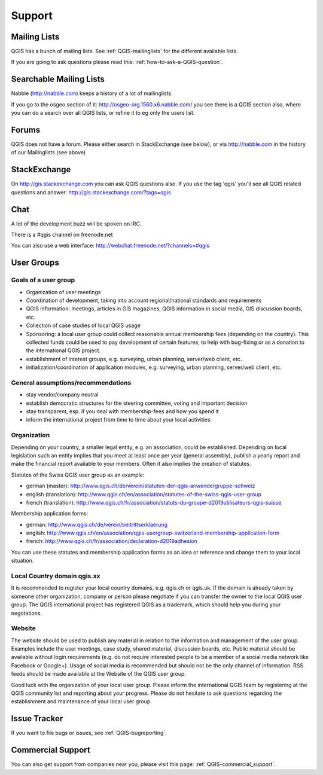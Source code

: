 Support
=======


Mailing Lists
-------------

QGIS has a bunch of mailing lists. See :ref:`QGIS-mailinglists` for the different available lists.

If you are going to ask questions please read this: :ref:`how-to-ask-a-QGIS-question`.


Searchable Mailing Lists
------------------------

Nabble (http://nabble.com) keeps a history of a lot of mailinglists. 

If you go to
the osgeo section of it: http://osgeo-org.1560.x6.nabble.com/ you see there is a
QGIS section also, where you can do a search over all QGIS lists, or refine it
to eg only the users list.


Forums
------

QGIS does not have a forum. Please either search in StackExchange (see below),
or via http://nabble.com in the history of our Mailinglists (see above)


StackExchange
-------------

On http://gis.stackexchange.com you can ask QGIS questions also. If you use the 
tag 'qgis' you'll see all QGIS related questions and answer:
http://gis.stackexchange.com/?tags=qgis


Chat
----

A lot of the development buzz will be spoken on IRC. 

There is a #qgis channel on freenode.net

You can also use a web interface: http://webchat.freenode.net/?channels=#qgis 

User Groups
-----------

Goals of a user group
......................
 
* Organization of user meetings
* Coordination of development, taking into account regional/national standards and requirements
* QGIS information: meetings, articles in GIS magazines, QGIS information in social media, GIS discussion boards, etc.
* Collection of case studies of local QGIS usage
* Sponsoring: a local user group could collect reasonable annual membership fees (depending on the country). This collected funds could be used to pay development of certain features, to help with bug-fixing or as a donation to the international QGIS project.
* establishment of interest groups, e.g. surveying, urban planning, server/web client, etc.
* initialization/coordination of application modules, e.g. surveying, urban planning, server/web client, etc.
 
General assumptions/recommendations
....................................
 
* stay vendor/company neutral
* establish democratic structures for the steering committee, voting and important decision
* stay transparent, esp. if you deal with membership-fees and how you spend it
* inform the international project from time to time about your local activities

Organization
............

Depending on your country, a smaller legal entity, e.g. an association, could be established. Depending on local legislation such an entity implies that you meet at least once per year (general assembly), publish a yearly report and make the financial report available to your members. Often it also implies the creation of statutes.
 
Statutes of the Swiss QGIS user group as an example:

* german (master): http://www.qgis.ch/de/verein/statuten-der-qgis-anwendergruppe-schweiz
* english (translation): http://www.qgis.ch/en/association/statutes-of-the-swiss-qgis-user-group
* french (translation): http://www.qgis.ch/fr/association/statuts-du-groupe-d2019utilisateurs-qgis-suisse
 
Membership application forms:

* german: http://www.qgis.ch/de/verein/beitrittserklaerung
* english: http://www.qgis.ch/en/association/qgis-usergroup-switzerland-membership-application-form
* french: http://www.qgis.ch/fr/association/declaration-d2019adhesion
 
You can use these statutes and membership application forms as an idea
or reference and change them to your local situation.
 
Local Country domain qgis.xx
.............................

It is recommended to register your local country domains, e.g. qgis.ch or qgis.uk. If the domain is already taken by someone other organization, company or person please negotiate if you can transfer the owner to the local QGIS user group. The QGIS international project has registered QGIS as a trademark, which should help you during your negotations.
 
Website
........

The website should be used to publish any material in relation to the information and management of the user group. Examples include the user meetings, case study, shared material, discussion boards, etc. Public material should be available without login requirements (e.g. do not require interested people to be a member of a social media network like Facebook or Google+). Usage of social media is recommended but should not be the only channel of information. RSS feeds should be made available at the Website of the QGIS user group.
 
 
Good luck with the organization of your local user group. Please inform the international QGIS team by registering at the QGIS community list and reporting about your progress. Please do not hesitate to ask questions regarding the establishment and maintenance of your local user group.


Issue Tracker
-------------

If you want to file bugs or issues, see :ref:`QGIS-bugreporting`.




Commercial Support
------------------

You can also get support from companies near you, please visit this page: :ref:`QGIS-commercial_support`.
